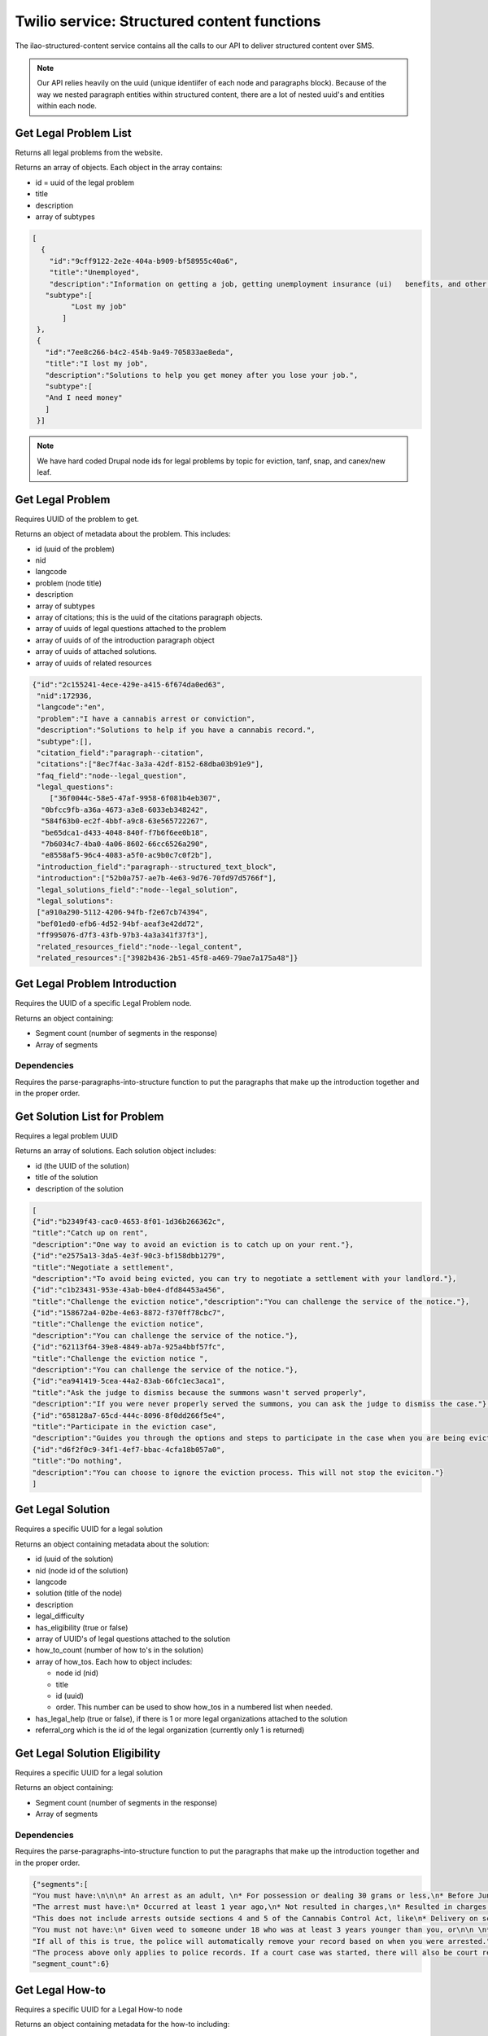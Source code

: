 =============================================
Twilio service: Structured content functions
=============================================

The ilao-structured-content service contains all the calls to our API to deliver structured content over SMS.

.. note:: Our API relies heavily on the uuid (unique identiifer of each node and paragraphs block). Because of the way we nested paragraph entities within structured content, there are a lot of nested uuid's and entities within each node.

Get Legal Problem List
========================
Returns all legal problems from the website.

Returns an array of objects. Each object in the array contains:

* id = uuid of the legal problem
* title
* description
* array of subtypes

.. code-block:: json

   [
     {
       "id":"9cff9122-2e2e-404a-b909-bf58955c40a6",
       "title":"Unemployed",
       "description":"Information on getting a job, getting unemployment insurance (ui)   benefits, and other help for people out of work.",
      "subtype":[
            "Lost my job"
          ]
    },
    {
      "id":"7ee8c266-b4c2-454b-9a49-705833ae8eda",
      "title":"I lost my job",
      "description":"Solutions to help you get money after you lose your job.",
      "subtype":[
      "And I need money"
      ]
    }]


.. note:: We have hard coded Drupal node ids for legal problems by topic for eviction, tanf, snap, and canex/new leaf.

Get Legal Problem
===================

Requires UUID of the problem to get.

Returns an object of metadata about the problem. This includes:

* id (uuid of the problem)
* nid
* langcode
* problem (node title)
* description
* array of subtypes
* array of citations; this is the uuid of the citations paragraph objects.
* array of uuids of legal questions attached to the problem
* array of uuids of of the introduction paragraph object
* array of uuids of attached solutions.
* array of uuids of related resources


.. code-block:: json

   {"id":"2c155241-4ece-429e-a415-6f674da0ed63",
    "nid":172936,
    "langcode":"en",
    "problem":"I have a cannabis arrest or conviction",
    "description":"Solutions to help if you have a cannabis record.",
    "subtype":[],
    "citation_field":"paragraph--citation",
    "citations":["8ec7f4ac-3a3a-42df-8152-68dba03b91e9"],
    "faq_field":"node--legal_question",
    "legal_questions":
       ["36f0044c-58e5-47af-9958-6f081b4eb307",
     "0bfcc9fb-a36a-4673-a3e8-6033eb348242",
     "584f63b0-ec2f-4bbf-a9c8-63e565722267",
     "be65dca1-d433-4048-840f-f7b6f6ee0b18",
     "7b6034c7-4ba0-4a06-8602-66cc6526a290",
     "e8558af5-96c4-4083-a5f0-ac9b0c7c0f2b"],
    "introduction_field":"paragraph--structured_text_block",
    "introduction":["52b0a757-ae7b-4e63-9d76-70fd97d5766f"],
    "legal_solutions_field":"node--legal_solution",
    "legal_solutions":
    ["a910a290-5112-4206-94fb-f2e67cb74394",
    "bef01ed0-efb6-4d52-94bf-aeaf3e42dd72",
    "ff995076-d7f3-43fb-97b3-4a3a341f37f3"],
    "related_resources_field":"node--legal_content",
    "related_resources":["3982b436-2b51-45f8-a469-79ae7a175a48"]}


.. todo:: Citations, solutions, and related resources should return better data than just the uuid.

Get Legal Problem Introduction
===============================

Requires the UUID of a specific Legal Problem node.

Returns an object containing:

* Segment count (number of segments in the response)
* Array of segments

Dependencies
--------------
Requires the parse-paragraphs-into-structure function to put the paragraphs that make up the introduction together and in the proper order.


Get Solution List for Problem
===============================

Requires a legal problem UUID

Returns an array of solutions. Each solution object includes:

* id (the UUID of the solution)
* title of the solution
* description of the solution

.. code-block:: JSON

   [
   {"id":"b2349f43-cac0-4653-8f01-1d36b266362c",
   "title":"Catch up on rent",
   "description":"One way to avoid an eviction is to catch up on your rent."},
   {"id":"e2575a13-3da5-4e3f-90c3-bf158dbb1279",
   "title":"Negotiate a settlement",
   "description":"To avoid being evicted, you can try to negotiate a settlement with your landlord."},
   {"id":"c1b23431-953e-43ab-b0e4-dfd84453a456",
   "title":"Challenge the eviction notice","description":"You can challenge the service of the notice."},
   {"id":"158672a4-02be-4e63-8872-f370ff78cbc7",
   "title":"Challenge the eviction notice",
   "description":"You can challenge the service of the notice."},
   {"id":"62113f64-39e8-4849-ab7a-925a4bbf57fc",
   "title":"Challenge the eviction notice ",
   "description":"You can challenge the service of the notice."},
   {"id":"ea941419-5cea-44a2-83ab-66fc1ec3aca1",
   "title":"Ask the judge to dismiss because the summons wasn't served properly",
   "description":"If you were never properly served the summons, you can ask the judge to dismiss the case."},
   {"id":"658128a7-65cd-444c-8096-8f0dd266f5e4",
   "title":"Participate in the eviction case",
   "description":"Guides you through the options and steps to participate in the case when you are being evicted"},
   {"id":"d6f2f0c9-34f1-4ef7-bbac-4cfa18b057a0",
   "title":"Do nothing",
   "description":"You can choose to ignore the eviction process. This will not stop the eviciton."}
   ]


Get Legal Solution
====================

Requires a specific UUID for a legal solution

Returns an object containing metadata about the solution:

* id (uuid of the solution)
* nid (node id of the solution)
* langcode
* solution (title of the node)
* description
* legal_difficulty
* has_eligibility (true or false)
* array of UUID's of legal questions attached to the solution
* how_to_count (number of how to's in the solution)
* array of how_tos. Each how to object includes:

  * node id (nid)
  * title
  * id (uuid)
  * order. This number can be used to show how_tos in a numbered list when needed.

* has_legal_help (true or false), if there is 1 or more legal organizations attached to the solution
* referral_org which is the id of the legal organization (currently only 1 is returned)

.. code-block: JSON

   {"id":"a910a290-5112-4206-94fb-f2e67cb74394",
   "nid":172906,
   "langcode":"en",
   "solution":"Clear a Group 1 arrest ",
   "description":"Clearing your group 1 cannabis record can help you apply for jobs, housing, college, and loans. ",
   "legal_difficulty":"We rate this as an easy task in most cases. ",
   "has_eligibility":true,
   "faq_field":"node--legal_question",
   "legal_questions":
   ["0691bef4-0f23-4167-8f9a-95c0de5fa178",
   "9384eb96-25d4-4ba8-848f-9f51757d917f",
   "c350d34c-4477-401d-9078-6be10e4edb61",
   "c308d294-f7d7-4f90-9c77-ca6cd3dc001e"],
   "how_to_count":1,
   "how_tos":[
   {"nid":172756,
   "title":"Wait for your Group 1 arrest to be automatically expunged",
   "id":"c39cf67b-4bb9-459f-9690-7e8d1bc13bf5",
   "order":1}
   ]
   }

Get Legal Solution Eligibility
=================================

Requires a specific UUID for a legal solution

Returns an object containing:

* Segment count (number of segments in the response)
* Array of segments


Dependencies
--------------
Requires the parse-paragraphs-into-structure function to put the paragraphs that make up the introduction together and in the proper order.

.. code-block:: JSON

   {"segments":[
   "You must have:\n\n\n* An arrest as an adult, \n* For possession or dealing 30 grams or less,\n* Before June 25, 2019.\n",
   "The arrest must have:\n* Occurred at least 1 year ago,\n* Not resulted in charges,\n* Resulted in charges that were dismissed or vacated,\n* Resulted in charges but you were acquitted, or \n* Resulted in charges, you were given supervision or qualified probation, and \nyou completed it.\n",
   "This does not include arrests outside sections 4 and 5 of the Cannabis Control Act, like\n* Delivery on school grounds,\n* Cannabis trafficking, or \n* Possession of cannabis plants.\n",
   "You must not have:\n* Given weed to someone under 18 who was at least 3 years younger than you, or\n\n \n* Been arrested for a violent crime in the same case as the weed charges. This \nincludes:\n* Any felony where force or threat of force was used,\n* Any offense involving sexual conduct,\n* Child pornography or revenge pornography,\n* Domestic battery or stalking,\n* Violating an Order of Protection, \n* Any misdemeanor that results in death or major injury, and\n* Involuntary manslaughter or reckless homicide.\n",
   "If all of this is true, the police will automatically remove your record based on when you were arrested.",
   "The process above only applies to police records. If a court case was started, there will also be court records. These will not be automatically expunged. You must file a request to expunge them with the circuit clerk.\n\n"],
   "segment_count":6}


Get Legal How-to
==================

Requires a specific UUID for a Legal How-to node

Returns an object containing metadata for the how-to including:

* id (UUID of the Legal How-to)
* nid (node ID of the how to)
* language code
* howto (title of the how to)
* description
* steps_number
* array of steps. Each step object includes:

  * nid of the step
  * id (UUID of the step)
  * step title
  * order


.. code-block:: JSON

   {"id":"c39cf67b-4bb9-459f-9690-7e8d1bc13bf5",
   "nid":172756,
   "langcode":"en",
   "howto":"Wait for your Group 1 arrest to be automatically expunged",
   "description":"Explains how to expunge group 1 cannabis arrests",
     "steps":[
     {"nid":172751,
     "id":"ca9d66da-0371-4e62-add7-63d50f445349",
     "title":"Wait",
     "order":1},
     {"nid":172776,
     "id":"a6977fb8-85a8-4b09-b667-1a7e8afacf9c",
     "title":"Receive notice",
     "order":2},
     {"nid":172811,
     "id":"febf6469-6203-4937-8dd5-15be88d03a3e",
     "title":"Clear the court record ",
     "order":3
     }],
     "step_count":3}

.. todo:: Review for when we have multiple step sections.


Get Legal Step
===============

Requires a specific UUID for a Legal Step

Returns an object that includes:

* Title of the step
* Whether the step has forms (true or false)
* the step text blocks. Each step text block includes:

  * a label (Direction or Tip or blank). A label will be blank if it is not the first paragraph section in a direction or tip.
  * text of the segment
  * optionally, a text list of form node IDs when has_forms is true.


.. code-block:: JSON

   {"title":"Prepare for your SNAP appeal hearing",
   "has_forms":false,
   "steps":[
   {"label":"Direction",
   "text":"Prepare for your hearing"},
   {"label":"",
   "text":"You should begin preparing for your Supplemental Nutrition Assistance Program (SNAP) benefits appeal hearing as soon as you file your notice of appeal. It would be helpful to write down:\n\n * The problem or issue you are appealing; * The important events in the order that they happened; * Why you think DHS is wrong; and * Any incorrect information DHS used to decide your case.\n\n"},
   {"label":"",
   "text":"If there are witnesses who can help your case, bring them to the hearing. You should also bring any paperwork that would help you. Witnesses are most helpful when you do not agree with DHS about something that was said or happened and your witness was there."},{"label":"","text":"If you are appealing a decision DHS made because you did not give DHS information it requested, you can give DHS the information during the appeal. DHS must reconsider your eligibility based on the new information. A denied application or canceled case can be reopened. If you are told you have to file a new application, tell the supervisor that rule PM 01-07-08 allows you to turn in new documents any time during the appeal."},
   {"label":"",
   "text":"You may present other information or verifications to DHS at any time during the appeal process. DHS has to reconsider your eligibility based on the new information. A denied application or canceled case can be reopened. If you are told you have to file a new application, tell the supervisor that rule PM 01-07-08 allows you to turn in new documents any time."},
   {"label":"Tip: ",
   "text":"If necessary, you can ask for your hearing to be pushed back to a later date. This is called a continuance. You do not have to show \"good cause\" or a valid reason for the first continuance. If you request another continuance, then you must show good cause. An example of a good cause is a family emergency. \n\n"}
   ]}

Get Legal Forms for Step
===========================

Requires a comma-delimited list of node IDs of Legal Forms

Returns an object with 2 arrays:

* Blank forms ("blank") is an object containing an array of form objects. For each unique url, there is an array element with an object that contains:

  * The url to the blank form
  * The label from the form prep program
  * An array of forms (title of the legal form node)

Blank forms are usually a 1 form per url but if a specific url creates 2 or more forms, the forms will be grouped together.

* Easy forms is an object containing an array of form objects. For each unique url, there is an array element with an object that contains:

  * The url to the blank form
  * The label from the form prep program
  * An array of forms (title of the legal form node)

Easy Forms usually produce multiple forms in a single package. Each Easy form url will be grouped together, using the first group label from the form prep program element and then each Legal Form node title will be added to the array of forms.

.. code-block:: JSON

   {"blank":[
   {"url":"https://ilcourtsaudio.blob.core.windows.net/antilles-resources/resources/c1b07890-c843-44d9-ac3c-2107c9253e11/CXP%20Instructions.pdf",
   "label":"How to Vacate & Expunge Eligible Cannabis Convictions",
   "forms":["How to Vacate & Expunge Eligible Cannabis Convictions"]
   },
   {
   "url":"https://ilcourtsaudio.blob.core.windows.net/antilles-resources/resources/8562a938-0296-4236-9030-3217460e8b5c/CXP%20Motion%20to%20Vacate%20and%20Expunge.pdf",
   "label":"Motion to Vacate & Expunge Eligible Cannabis Convictions",
   "forms":["Motion to Vacate & Expunge Eligible Cannabis Convictions"]
   },
      {
      "url":"https://ilcourtsaudio.blob.core.windows.net/antilles-resources/resources/0c788d57-5951-47d9-9946-dfc36b7d1d50/CXP%20Order%20Granting%20or%20Denying%20Motion.pdf",
      "label":"Order granting or denying motion to vacate and expunge eligible cannabis convictions ",
      "forms":["Order Granting or Denying Motion to Vacate & Expunge Eligible Cannabis Convictions"]
      }
      ],
   "easyforms":[
   {"url":"www.illinoislegalaid.org/node/173941",
   "label":"Cannabis expungement",
   "forms":[
   "How to Vacate & Expunge Eligible Cannabis Convictions",
   "Motion to Vacate & Expunge Eligible Cannabis Convictions",
   "Notice of Court Date for Motion to Vacate & Expunge Eligible Cannabis Convictions",
   "Order Granting or Denying Motion to Vacate & Expunge Eligible Cannabis Convictions",
   "Additional Cannabis Convictions",
   "Additional Notice of Court Date for Motion to Vacate & Expunge Eligible Cannabis Convictions"]}
   ]}

Get Legal Question List
=========================

Requires;

* A content_type; defaults to problem
* A uuid of the entity who has the question list attached (either the uuid of the problem or the uuid of the solution)

.. note:: Currently this is used to get legal questions attached to a problem. It should be refactored to return legal questions for either a problem or solution depending on a passed-in content_type parameter.

Returns an object named "questions" which is an array of question object. Each object then contains:

* an id, which is the UUID for a question
* the title of the question

Get Legal Question
====================
Requires a UUID for a specific legal question.

Returns an object:

* id (uuid of the question)
* nid (node id of the question)
* langcode
* title
* description
* answer, which is an object containing:

  * segment_count
  * array of segments

.. code-block:: JSON

   {"id":"0bfcc9fb-a36a-4673-a3e8-6033eb348242",
   "nid":172616,
   "langcode":"en",
   "title":"What is cannabis expungement?",
   "description":"Explains what cannabis expungement is.",
   "answer":
     {"segment_count":1,
      "segments":
       [ "Part of the law that legalized weed (also known as cannabis or marijuana) created ways to clear criminal records for weed. This is called expungement. There are different ways to have your record expunged, depending on what type of record you have.\n\n"]
     }
   }

Get Legal Organization
========================

Requires uuid of an organization.

Returns an object that is the:

* name of the organization
* description of the organization
* body from the call-to-action for getting legal help
* link to get legal help for the organization
* heading from the call-to-action for getting legal help

